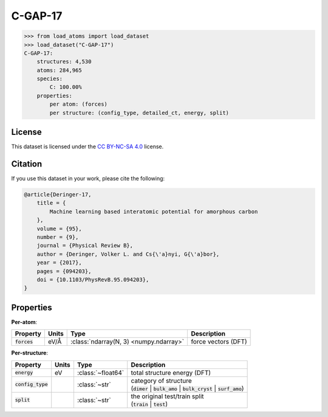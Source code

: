 .. This file is autogenerated by dev/scripts/generate_page.py

C-GAP-17
========

.. grid:: 1 1 2 2
    
    .. grid-item::

        .. raw:: html
            :file: ../_static/visualisations/C-GAP-17.html

    .. grid-item::
        :class: info-card

        The complete dataset and labels used to train and test the `C-GAP-17 <https://doi.org/10.1103/PhysRevB.95.094203>`_ 
        interatomic potential for amorphous carbon.
        This dataset was built in an iterative manner, and contains 4,530 structures, covering a wide range of densities, temperatures and degrees of dis/order.
        More detail can be found in the paper's `supplementary information <https://doi.org/10.17863/CAM.7453>`__.
        


.. code-block:: pycon

    >>> from load_atoms import load_dataset
    >>> load_dataset("C-GAP-17")
    C-GAP-17:
        structures: 4,530
        atoms: 284,965
        species:
            C: 100.00%
        properties:
            per atom: (forces)
            per structure: (config_type, detailed_ct, energy, split)
    


License
-------

This dataset is licensed under the `CC BY-NC-SA 4.0 <https://creativecommons.org/licenses/by-nc-sa/4.0/deed.en>`_ license.


Citation
--------

If you use this dataset in your work, please cite the following:

.. code-block:: latex
    
    @article{Deringer-17,
        title = {
            Machine learning based interatomic potential for amorphous carbon
        },
        volume = {95},
        number = {9},
        journal = {Physical Review B},
        author = {Deringer, Volker L. and Cs{\'a}nyi, G{\'a}bor},    
        year = {2017},
        pages = {094203},
        doi = {10.1103/PhysRevB.95.094203},
    }


Properties
----------

**Per-atom**:

.. list-table::
    :header-rows: 1

    * - Property
      - Units
      - Type
      - Description
    * - :code:`forces`
      - eV/Å
      - :class:`ndarray(N, 3) <numpy.ndarray>`
      - force vectors (DFT)


**Per-structure**:
    
.. list-table::
    :header-rows: 1

    * - Property
      - Units
      - Type
      - Description
    * - :code:`energy`
      - eV
      - :class:`~float64`
      - total structure energy (DFT)

    * - :code:`config_type`
      - 
      - :class:`~str`
      - | category of structure 
        | (:code:`dimer` | :code:`bulk_amo` | :code:`bulk_cryst` | :code:`surf_amo`)
        

    * - :code:`split`
      - 
      - :class:`~str`
      - | the original test/train split
        | (:code:`train` | :code:`test`)
        




.. dropdown:: :class:`~load_atoms.database.DatabaseEntry` for :code:`C-GAP-17`

    .. code-block:: yaml

        name: C-GAP-17
        year: 2017
        description: |
            The complete dataset and labels used to train and test the `C-GAP-17 <https://doi.org/10.1103/PhysRevB.95.094203>`_ 
            interatomic potential for amorphous carbon.
            This dataset was built in an iterative manner, and contains 4,530 structures, covering a wide range of densities, temperatures and degrees of dis/order.
            More detail can be found in the paper's `supplementary information <https://doi.org/10.17863/CAM.7453>`__.
        minimum_load_atoms_version: 0.2
        category: Potential Fitting
        citation: |
            @article{Deringer-17,
                title = {
                    Machine learning based interatomic potential for amorphous carbon
                },
                volume = {95},
                number = {9},
                journal = {Physical Review B},
                author = {Deringer, Volker L. and Cs{\'a}nyi, G{\'a}bor},    
                year = {2017},
                pages = {094203},
                doi = {10.1103/PhysRevB.95.094203},
            }
        license: CC BY-NC-SA 4.0
        per_atom_properties:
            forces:
                desc: force vectors (DFT)
                units: eV/Å
        per_structure_properties:
            energy:
                desc: total structure energy (DFT)
                units: eV
            config_type:
                desc: |
                    | category of structure 
                    | (:code:`dimer` | :code:`bulk_amo` | :code:`bulk_cryst` | :code:`surf_amo`)
            split:
                desc: |
                    | the original test/train split
                    | (:code:`train` | :code:`test`)
        representative_structure: 1926
        
        # TODO: remove after Dec 2024
        # backwards compatability: unused as of 0.3.0
        files:
             - name: C-GAP-17.extxyz
               hash: 8dd037b59c88


.. dropdown:: Importer script for :code:`C-GAP-17`

    .. literalinclude:: ../../../src/load_atoms/database/importers/c_gap_17.py
       :language: python
